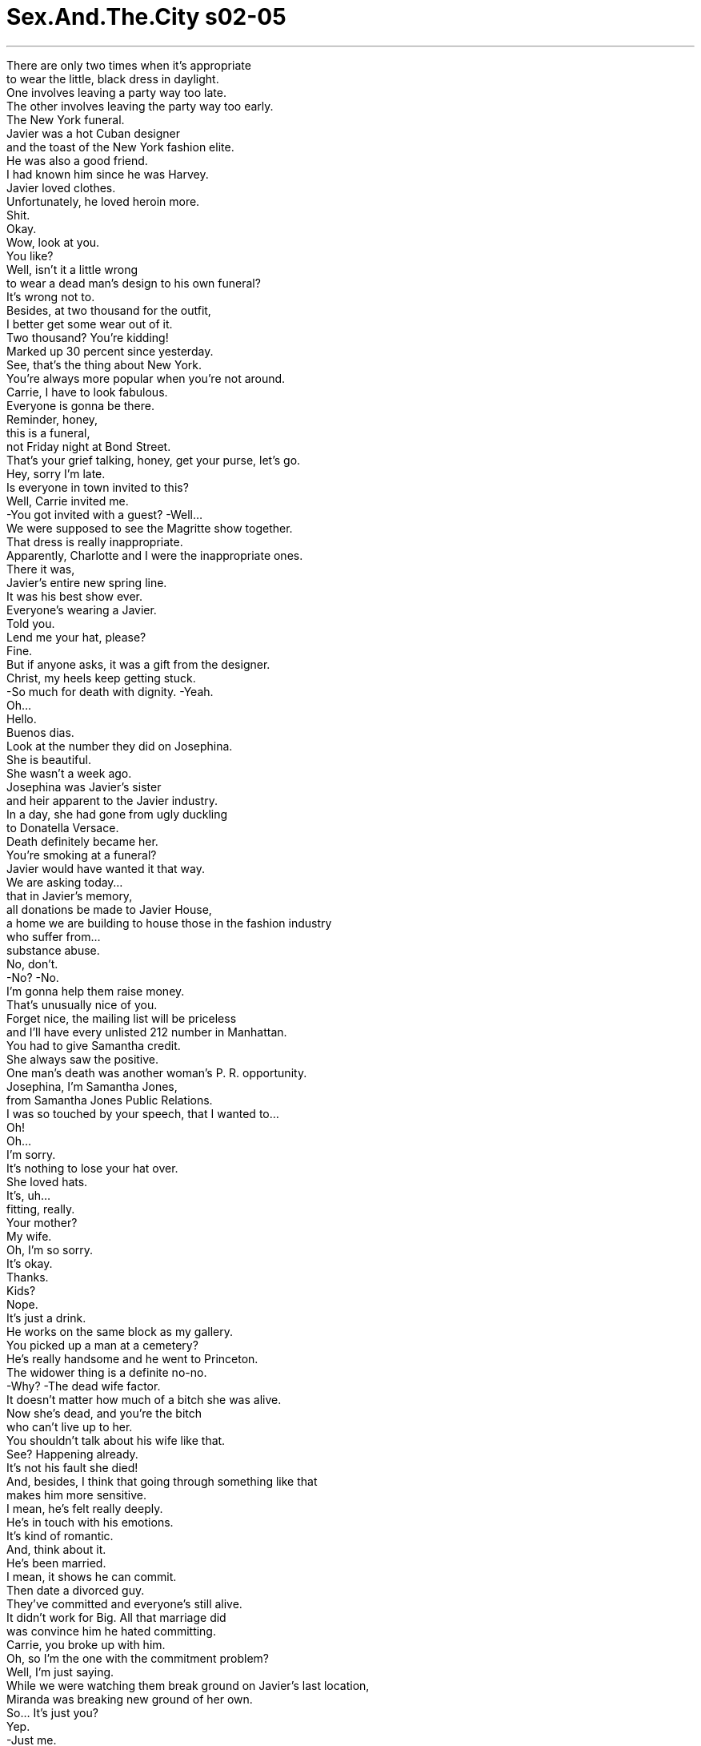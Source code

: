 


= Sex.And.The.City s02-05
:toc: left
:toclevels: 3
:sectnums:
:stylesheet: ../../../+ 美国高中历史教材 American History ： From Pre-Columbian to the New Millennium/myAdocCss.css

'''

There are only two times when it's appropriate +
to wear the little, black dress in daylight. +
One involves leaving a party way too late. +
The other involves leaving the party way too early. +
The New York funeral. +
Javier was a hot Cuban designer +
and the toast of the New York fashion elite. +
He was also a good friend. +
I had known him since he was Harvey. +
Javier loved clothes. +
Unfortunately, he loved heroin more. +
Shit. +
Okay. +
Wow, look at you. +
You like? +
Well, isn't it a little wrong +
to wear a dead man's design to his own funeral? +
It's wrong not to. +
Besides, at two thousand for the outfit, +
I better get some wear out of it. +
Two thousand? You're kidding! +
Marked up 30 percent since yesterday. +
See, that's the thing about New York. +
You're always more popular when you're not around. +
Carrie, I have to look fabulous. +
Everyone is gonna be there. +
Reminder, honey, +
this is a funeral, +
not Friday night at Bond Street. +
That's your grief talking, honey, get your purse, let's go. +
Hey, sorry I'm late. +
Is everyone in town invited to this? +
Well, Carrie invited me. +
-You got invited with a guest? -Well... +
We were supposed to see the Magritte show together. +
That dress is really inappropriate. +
Apparently, Charlotte and I were the inappropriate ones. +
There it was, +
Javier's entire new spring line. +
It was his best show ever. +
Everyone's wearing a Javier. +
Told you. +
Lend me your hat, please? +
Fine. +
But if anyone asks, it was a gift from the designer. +
Christ, my heels keep getting stuck. +
-So much for death with dignity. -Yeah. +
Oh... +
Hello. +
Buenos dias. +
Look at the number they did on Josephina. +
She is beautiful. +
She wasn't a week ago. +
Josephina was Javier's sister +
and heir apparent to the Javier industry. +
In a day, she had gone from ugly duckling +
to Donatella Versace. +
Death definitely became her. +
You're smoking at a funeral? +
Javier would have wanted it that way. +
We are asking today... +
that in Javier's memory, +
all donations be made to Javier House, +
a home we are building to house those in the fashion industry +
who suffer from... +
substance abuse. +
No, don't. +
-No? -No. +
I'm gonna help them raise money. +
That's unusually nice of you. +
Forget nice, the mailing list will be priceless +
and I'll have every unlisted 212 number in Manhattan. +
You had to give Samantha credit. +
She always saw the positive. +
One man's death was another woman's P. R. opportunity. +
Josephina, I'm Samantha Jones, +
from Samantha Jones Public Relations. +
I was so touched by your speech, that I wanted to... +
Oh! +
Oh... +
I'm sorry. +
It's nothing to lose your hat over. +
She loved hats. +
It's, uh... +
fitting, really. +
Your mother? +
My wife. +
Oh, I'm so sorry. +
It's okay. +
Thanks. +
Kids? +
Nope. +
It's just a drink. +
He works on the same block as my gallery. +
You picked up a man at a cemetery? +
He's really handsome and he went to Princeton. +
The widower thing is a definite no-no. +
-Why? -The dead wife factor. +
It doesn't matter how much of a bitch she was alive. +
Now she's dead, and you're the bitch +
who can't live up to her. +
You shouldn't talk about his wife like that. +
See? Happening already. +
It's not his fault she died! +
And, besides, I think that going through something like that +
makes him more sensitive. +
I mean, he's felt really deeply. +
He's in touch with his emotions. +
It's kind of romantic. +
And, think about it. +
He's been married. +
I mean, it shows he can commit. +
Then date a divorced guy. +
They've committed and everyone's still alive. +
It didn't work for Big. All that marriage did +
was convince him he hated committing. +
Carrie, you broke up with him. +
Oh, so I'm the one with the commitment problem? +
Well, I'm just saying. +
While we were watching them break ground on Javier's last location, +
Miranda was breaking new ground of her own. +
So... It's just you? +
Yep. +
-Just me. +
Such a big apartment to buy for just you. +
I have a lot of shoes. +
Maybe the boyfriend will move in? +
No, no boyfriend. +
Just me. +
I have a son who owns his own business. +
No, thanks. +
I'll take it. +
And with that, Ms. Miranda Hobbes Esquire, +
a.k.a. "just me," +
bought herself her first apartment +
and promptly took herself out for a drink. +
While Miranda was out celebrating her future, +
I was in contemplating my own. +
In a city that moves so fast, +
they give you the Sunday paper on Saturday, +
how did any of us know how much time we had left? +
There was so much I hadn't done. I'd never been to Greece, +
I hadn't finished painting my bathroom... +
My Visa bill still wasn't paid in full. +
Hell, sometimes I felt like I was barely living. +
Hello. +
Hey . +
Hey. +
It's just me. +
So, uh... How are you? +
Just got back from a funeral. +
Oh, and you thought of me, I'm flattered. +
Listen, uh... +
Do you want to have dinner sometime? +
I'd like to have dinner any old time. +
Who am I having dinner with? +
Me. +
Oh, um, you know, in that case, I better check my book. +
-I'm hanging up now. Fine. +
Saturday, eight o'clock, Roberto's. +
Be there or be square. +
God, you're old. +
It was so easy. +
Just like that, I had made a Saturday night date with Big. +
In under 30 seconds, we had resuscitated a relationship +
that had taken six months to die. +
The next day, Samantha set out to break some records of her own. +
You know, I rarely make personal contributions. +
We'd love to have you on the Javier House Board. +
Maybe, in this case, you can make an exception? +
I'll tell you what's exceptional. +
Getting solicited by a woman as beautiful as you. +
Richard Cranwell, senior partner at Bear Stearns. +
Philanthropist, playboy. +
His specialty was hostile takeovers. +
Flattery will get you everywhere, Mr. Cranwell. +
Please. Call me Dick. +
Dick. +
In Samantha's case, +
it was more like a friendly merger. +
Perhaps we could discuss Javier House over dinner sometime. +
I believe that could be arranged. +
Samantha groped Dick Cranwell +
for the good of all strung out designers everywhere. +
Unfortunately, she was not expecting Sandy Cranwell +
back early from groping a sweater set at Bendel's. +
Get out. +
I'll just leave the proposal. +
I... +
Apparently, Sandy was not feeling +
as charitable as her husband. +
Meanwhile, at her mortgage company across town, +
Miranda was having her own troubles closing the deal. +
So it's just you. +
Yeah, just me. +
Check the "single woman" box. +
And initial. +
And the down payment is coming from your father? +
No. +
Just me. +
And check the "single woman" box. +
In the course of one hour, +
Miranda had checked more single woman's boxes +
than her gynecologist. +
I'm telling you, if I was a single man +
none of this would be happening. +
If you were a single man, I'd date you. +
I've got the money, I've got a great job, +
and I still get, "It's just you?" +
No, they're threatened. +
Buying a place alone means you don't need a man. +
-I don't. -Everyone needs a man. +
That's why I rent. +
If you own and he still rents, +
then the power structure is all off. +
It's emasculating. +
Men don't want a woman who's too self-sufficient. +
I'm sorry, did someone just order a Victorian, straight up? +
I'm sorry, Miss Jones, your card's not accepted. +
That's not possible, try it again. +
Maybe I'm not making myself clear. +
Your card, and you, are not accepted here. +
Samantha had messed with the wrong woman. +
Sandy Cranwell practically owned Manhattan +
and she wanted Samantha off it. +
Come on, let's go. +
Sandy Cranwell had done what any well-heeled +
she took out a social hit on Samantha. +
In 12 hours, Sam had gone from A-list to blacklist. +
The next night, Charlotte met Ned, the widower, for drinks. +
This was fun. +
Maybe we can meet for a real meal next time. +
I'd like that. +
They talked about architecture, +
art, the Ivy league. +
The ex-wife wasn't even in the picture... +
Is this her? +
Until the ex-wife's picture showed up. +
Yeah. +
She's so pretty. +
Let's get out of here, okay? +
Oh, I'm sorry. +
That was really thoughtless of me, I... +
I know this must be hard for you. +
It's just a little weird talking about her on a date. +
I understand. +
It's a beautiful night. +
Ned. +
Ned, are you okay? +
I'm sorry. +
It's just-- +
Seeing Liz's picture and... +
thinking about her, just... +
Oh, God! +
I'm sorry. +
Here, here. +
Ordinarily, Charlotte hated when men cried. +
But on Ned, it only made him more romantic. +
Oh... +
Wow. +
It's so embarrassing. +
I'm just... +
feeling so much right now. +
Those were magic words to Charlotte's ears. +
It's okay. +
You just take as much time as you need. +
Okay? +
It's okay. +
Aw... +
Apparently all the time Ned needed was 45 minutes. +
That night, under the watchful eyes of a dead woman, +
Ned came back to life... +
Twice. +
One word... +
Rebound. +
It's not a rebound when the other person's dead. +
She has a point. +
He's moving on, I'm helping him to get over his wife. +
This guy has project written all over him. +
That's not fair. +
So how was the sex? +
Ah! Amazing. +
It was like Liz was just looking over us, +
giving us her blessing. +
A threesome in absentia. +
I mean, my hat blew right into her headstone. +
She was clearly sending a message. +
Yeah, don't fuck my husband, you hat-loving bitch. +
He invited me to a memorial service at her grave next week. +
That is huge. +
Excuse me, but when did cemeteries get so happening? +
It's a sign that he's ready to move on. +
And he's ready to do it with me. +
So you're saying you fucked him back to life? +
In a way, yes. +
Man, you're good. +
That night, I had my date with Big. +
I was feeling everything, +
fear, happiness, dread. +
Was I ready to jump back into a life with Big in it? +
Was seeing him again a huge mistake? +
And if it was, +
why was I so excited? +
I had never felt so confused. +
Was Charlotte right? +
In a world where everyone's dying to make a connection, +
can a relationship bring you back to life? +
I never really thought about it. +
Oh, come on, everybody wonders what happens after you die. +
I'm too busy wondering who's dinging my car in the garage. +
Well, I think we reincarnate. +
Ah! Well, that's the easy way out. +
What are you gonna come back as? +
Someone who knows better. +
You smell nice. +
I'm serious. +
Do you believe in heaven? +
Oh, yeah. +
Really? +
What's your idea of heaven? +
A big bed. +
And they just say, +
"Come on in." +
Your idea of heaven is a bed? +
It depends on who's in it. +
I'm not sleeping with you tonight. +
I thought we were just having dinner. +
We are. +
A half hour later, and I was back at Big's, +
the site of so many past little deaths. +
It felt great and weird and... +
wrong. +
-We can't do this. -Yes, we can. +
Not like this. +
You're right, let's go inside. +
No... +
I have to go, I have to go. +
I didn't know what had happened, +
but suddenly getting back together with Big +
seemed like a very bad idea. +
I was scared to death. +
The first time I got involved with Big, +
I got out just in time. +
Would I be as lucky the second? +
Across town, Samantha was facing her own uncertain future. +
Check it again, Samantha Jones. +
Sorry. +
The first time, she thought it was +
an unfortunate oversight. +
The second time was just unfortunate. +
I'm sorry, we're all full. +
I'll wait for a table. +
Don't bother. +
By the third time Samantha was turned away, +
it had all become clear. +
She was deader in this town than Javier. +
Por favor , Teddy, take her out of here. +
The next day, Miranda met her new neighbor. +
Hello! +
Are you my new neighbor? +
Yeah, hi, I'm Miranda Hobbes. Nice to meet you. +
I haven't actually moved in yet. +
I'm just here taking some measurements. +
Well, I'm so glad to have a young person moving in. +
Brings a little life to the place. +
Ruthie kept pretty much to herself. +
Never married. +
Uh-huh. +
She died in there, you know. +
She did? +
Oh, yes. +
It was a week before anyone realized she'd passed. +
Rumor has it, the cat ate half her face. +
So... Just you? +
That night, Miranda had another disconcerting experience. +
Halfway through her Three Delicacy Delight, +
a delicacy got stuck. +
After Miranda was done saving her own life, +
she called someone who could commiserate. +
Unfortunately, I was deep into screening mode. +
Big had called twice and I didn't know what I wanted to say to him. +
Oh my God, +
I just choked! +
I just almost died and you're not... +
Hey, sweetie, you alright? +
I was watching Hard Copy . +
And I kept thinking, when they found me, +
I would forever be the dead girl who watched bad TV. +
Well, why didn't you call me? +
I couldn't breathe! +
I'm gonna die alone, Carrie. +
No, you are not. Do you want me to come over? +
No, I'm okay. +
I'll call you tomorrow. +
The fact was, Miranda was not okay. +
She went to bed hungry and locked the cat in the kitchen for two days. +
After a week of being a social pariah, +
Samantha realized if she ever wanted to get her life back, +
she would have to beg for it. +
the godfather. +
Samantha Jones. +
The name sounds familiar. +
Shippy Shipman was the queen of the ladies who lunch. +
And was personally responsible for the demise +
of at least 70 social lives. +
You might know me from my work with the Javier House Foundation? +
No, that's not it. +
-No? -I believe you were the whore +
who once groped my husband at a Whitney benefit. +
It was bad. +
Not only was Samantha dying, +
but her entire sex life was flashing before her. +
Maybe... +
I don't really remember. +
I do. +
Eh... You're good friends with Sandy Cranwell? +
Yes, we go back to Chapin. +
Could you maybe talk to her for me? +
I think you've made your own bed and you need to lie in it. +
And you're good at that, aren't you... +
Samantha? +
Look, what do you want me to say, Shippy? +
That I'm a whore? +
That I've slept with every man in New York and some in Brooklyn? +
All right, maybe I have. +
Is that what it's gonna take? +
Okay, I'm a big whore. +
Now... Will you help me? +
I don't think so. +
Fine. +
And I only groped your husband's flat preppy ass at that benefit +
because I was drunk. +
I'll see myself out. +
The next day, Miranda decided to check out her new neighborhood. +
But suddenly she was the one checking out. +
That was the peculiar thing about New York, +
you never knew if a cab was going to save you or kill you. +
Columbia Presbyterian Hospital, please. +
Or both. +
Well, that was freaky. +
I felt like I was drowning and dying at the same time. +
Sweetie, they said you had a panic attack. +
Yeah, and I had to pay 500 dollars +
of my single person's salary to find that out. +
What's wrong? +
Take a good look at my face, because at my funeral... +
there'll only be half of it. +
I'll be dead and my cat will be happy, and... +
Charlotte will be picking up men at the next gravesite over. +
Breathe, sweetie, breathe, breathe. +
I'm all alone, Carrie. +
The first people on my "call in case of emergency" list +
are my parents. +
And I don't like them. +
And they live in Pennsylvania. +
Oh, sweetie, you can put me on there. +
I can't! +
You screen! +
Well, I'll pick up. +
I promise. +
Listen... +
You did the right thing buying that apartment. +
-You love it, right? -Yeah. +
And you won't be alone forever. +
The truth was, I didn't know if any of us would end up alone. +
But I did know Miranda couldn't afford another panic attack. +
Meanwhile, over in Queens, +
Charlotte was about to get a surprise of her own. +
You brought lilies. +
You said they were her favorite. +
Please tell me those are your sisters. +
I don't have any sisters. +
Charlotte realized she wasn't the only woman resuscitating Ned. +
Agh! +
Charlotte's relationship died right where it started. +
She was prepared to live in the shadow of a dead woman. +
She wasn't prepared to live in the shadow of three live ones. +
That Saturday, Samantha hit rock bottom, +
also known as Javier House. +
No one would return her phone calls, +
she hadn't raised any money. +
All she could do for Javier House was construct it. +
But six hours of hard labor later, +
Samantha experienced her own rebirth. +
It was Leonardo DiCaprio, ex machina. +
That day, Leonardo and Samantha became fast friends. +
The nightmare was over. +
Leonardo DiCaprio had brought Sam back to social life. +
To add insult to panic attack, +
Miranda had just gotten some unsettling news. +
The mortgage officer had messed up Miranda's application. +
They had inadvertently labeled her as separated, +
and to clear up the confusion, Miranda had to write a rather humiliating letter. +
Miranda had a choice. +
She could panic, or she could just type. +
Miranda killed her panic attacks right then and there. +
She realized she probably wouldn't die alone. +
But she kept overfeeding her cat... +
just in case. +
Meanwhile, four unreturned calls later, +
my number was up. +
Good, you're alive. +
Hey, wait, where are you going? +
Home. +
I'm old, it's past my bedtime. +
I'm sorry. +
You should be. +
I had box seats to a Yankee doubleheader. +
Oh, damn! +
Who'd you take? +
Someone who returned my calls. +
It was déjà vu all over again. +
Me, Big, a doorway, +
and mixed emotions. +
Wait, not here. +
Don't do this, Carrie. +
Come on. +
We're going out. +
I took him to the most non-sexual place I could think of. +
I'm good! +
-Did you see that? -Wow, I sure did. +
Two pitchers of cheap beer later, +
Big and I were having a great time. +
You know what my version of hell is? +
Wearing rented two-toned shoes. +
Hey, batter, batter, batter... +
No heckling the bowler. +
Woo! +
Did you see that? +
Yeah. +
That was nice. +
Hey, look at that. +
I won. +
Okay, two out of three. +
You want to play a second game, huh? +
Maybe. +
Are you sure you're ready to get killed all over again? +
I didn't know what we were talking about anymore. +
But either way, I knew the answer. +
Yep, let's do it. +
We never made it to the second game. +
I didn't know if it was suicide or not. +
All I knew was, +
Big and I had been reincarnated, +
and I'd never felt more alive. +
欲望城市 +
（性爱专家凯莉布雷萧） +
，四个女人和一场葬礼 +
只有两种情形适合在 白天穿黑色礼服 +
一种是太晚离开派对 +
另一种是太早离开纽约的葬礼 +
哈维是个热情的古巴设计师 +
也是我的好朋友 +
我认识他很久了 哈维热爱服饰 +
不幸地，他更爱海洛因 +
可恶 +
好 +
-看看你 -你喜欢吗？ +
穿一位死去设计师设计的衣服 去参加他的葬礼不妥吧？ +
不穿才不妥，我花了两千块 不利用机会穿怎么行 +
-这么贵？ -从昨天开始加价三成 +
在纽约，死了比活着受欢迎 +
我得精心打扮，很多人会到场 +
这是葬礼 不是周五夜晚的派对 +
你听起来太悲伤，走吧 +
-抱歉，我迟到了 -是不是全曼哈顿都到了？ +
-凯莉邀我来的 -你是客人邀请来的？ +
-我们去看马格里特的展览 -你的服装很不合宜 +
显然地 夏绿蒂和我的服装才不合宜 +
就在那里：哈维的春装全系列 那是他有过最好的服装秀 +
-每个人都穿哈维的设计 -我就说吧 +
-把帽子借我 -好 +
要是有人问起 就说是设计师送的礼物 +
我的脚跟困在鞋子里 我为了这场葬礼也够牺牲了 +
（大家好，欢迎各位） +
看他们怎么作弄乔瑟芬娜 +
-她好漂亮 -一周前她不是长这样 +
乔瑟芬娜是哈维的妹妹 继承他整个服饰企业 +
百分百的丑小鸭变天鹅 +
彻彻底底地改头换面 +
-在葬礼上抽烟？ -哈维会喜欢的 +
我们今天将公开要求 为了纪念哈维 +
所有的捐款将汇到 “哈维之屋”名下 +
这个机构是为了在时尚界 +
患有物质滥用症的朋友设立的 +
-不需要 -不需要？ +
-我会帮忙募款 -你真是异常好心 +
邮寄名单可是无价之宝 有全曼哈顿未登记的电话 +
你不得不赞扬她这一点： 她总是看到光明的那一面 +
一个男人的死亡是另一个女人 公关事业的良机 +
我是莎曼珊琼斯，从事公关 +
你的演讲让我很感动 +
抱歉 +
你不需要脱帽致敬吧 +
她热爱帽子，这很合适 +
-这位是令堂？ -我妻子 +
我很抱歉 +
没关系，谢谢 +
-你们有小孩吗？ -没有 +
只不过是喝杯酒 他工作地点跟我的很近 +
你在公墓钓凯子？ +
他很英俊，普林斯顿大学毕业 +
-绝对不要跟鳏夫约会 -因为亡妻的缘故 +
不管她生前是不是个讨厌鬼 她死了，你永远比不上她 +
-不要这样说他的妻子 -已经开始了 +
老婆死了又不是老公的错 +
经历丧妻之痛会让他 更善解人意 +
他很有感情 +
这不是很浪漫吗？ 而且他结过婚 +
这表示他愿意承诺 +
那就跟离过婚的人约会 只要对方还活着 +
婚姻让大人物领悟他讨厌承诺 +
-是你跟他分手 -所以我有承诺恐惧？ +
当我们看着哈维安息地的 破土仪式 +
米兰达正在开辟她的新天地 +
-你一个人住？ -是的，我一个人 +
这么大的公寓只有你一个人住 +
我有很多鞋子 +
-或许男朋友会搬进去？ -没有男朋友，只有我 +
-我有个自己创业的儿子 -不用了，谢谢 +
我来就好 +
就这样，米兰达“先生” 又叫做“只有我” +
买给自己生平第一层公寓 并带自己出去喝酒 +
在当米兰达庆祝她的未来 我正在苦思我自己的 +
在一个步调飞快的城市 周六就可以拿到周日的报纸 +
我们如何能知道 生命还剩多少时间？ +
我有好多事还没做过 我还没去过希腊 +
我的信用卡帐单还没付清 +
有时候我根本不觉得我活着 +
-你好 -你好 +
-你好 -是我 +
你好吗？ +
-刚从一场葬礼回来 -所以想到我？真荣幸 +
听着…你想吃晚餐吗？ +
我每天都吃晚餐，跟谁？ +
-跟我 -那我得查一下行程 +
-我要挂电话了 -好 +
星期六八点，罗贝多餐厅 一定要到 +
天，你老了 +
就这么简单 我和大人物周六晚上有约 +
三十秒内，我们的关系复苏了 +
那花了我六个月才结束 +
莎曼珊正准备破自己的纪录 +
我很少做什么贡献 +
我们希望你能加入董事会 你能破例一次吗？ +
被你这样的美女恳求 就是史无前例的 +
理查康威尔，贝尔史登 资深合伙人，慈善家 +
他的专长是恶意接手他人企业 +
康威尔先生，奉承能成就大事 +
-叫我小弟弟就行 -小弟弟（与阳具同音） +
对莎曼珊来说 这比较像是友善的合并案 +
或许我们可以在 哈维之屋晚宴上讨论？ +
我可以安排 +
莎曼珊抚摸过小弟弟康威尔 身上所有名牌服饰 +
不幸地，她没料到珊蒂康威尔 +
会提早回家 +
-滚出去 -我把提案留在这里 +
显然地 珊蒂没有她丈夫来得慈善 +
在抵押借款公司 米兰达在交易时遇到困难 +
-只有你一个人？ -对，只有我 +
勾选单身妇女那一栏 并签上你的姓 +
头期款是你父亲支付吗？ +
不，是我 +
勾选单身妇女栏 +
米兰达勾选了无数个 单身妇女栏 +
如果我是单身男子 他们就不会这样了 +
如果你是单身男子 我就跟你约会 +
我有钱，有好工作 人们却老爱问我：只有你吗？ +
靠自己买一栋公寓 意味着你不需要男人 +
每个人都需要男人 所以我只租房子 +
要不然权力结构就垮了 +
男人不需要自给自足的女人 +
你真是来自旧时代的人 +
琼斯小姐，你的卡不被接受 +
-不可能，再试一次 -我可能没说清楚 +
我们这里不欢迎你和你的卡 +
莎曼珊招惹到不该惹的女人 +
珊蒂几乎拥有整个曼哈顿 她要莎曼珊在此消失 +
走吧，我们走 +
珊蒂做了任何富有的名流 都会做的事 +
她让莎曼珊在社交圈混不下去 +
在半天内 莎曼珊从贵宾名单变成黑名单 +
隔一晚 夏绿蒂和鳏夫耐德见面 +
-下一次我们好好吃顿饭 -我很乐意 +
他们谈论建筑，艺术 和长春藤联盟 +
-他的前妻从来不是话题… -这是她吗？ +
直到前妻的照片出现… +
对 +
她好漂亮 +
我们走吧 +
抱歉，我真粗心 你一定很难过 +
在约会时谈到她很奇怪 +
我了解 +
美丽的夜晚 +
耐德，你还好吗？ +
抱歉，我只是… +
看到丽兹的照片，想到她… +
-天，我很抱歉 -这给你 +
夏绿蒂讨厌男人哭 但耐德的眼泪让他显得更浪漫 +
这真是太糗了 +
我现在…感触很多 +
这些话在夏绿蒂耳中具有魔力 +
没关系，你慢慢平复情绪 +
显然地 耐德只需要四十五分钟 +
那晚，就在他亡妻的凝视下 +
耐德“重振雄风”…两次 +
-我劝你再想想 -他老婆去世了 +
-她说得有理 -我在帮他走过丧妻之痛 +
他根本就是事先策划好了 +
-他床上表现如何？ -太棒了 +
感觉就像丽兹看着我们 祝福我们 +
一人缺席的三人行 +
我的帽子被吹到她的墓前 她在传递某种讯息 +
“不要搞上我老公 你这个爱帽子的贱人” +
他邀请我参加下周 她的追悼仪式 +
什么时候这种事变成喜事？ +
这表示他愿意跟我更进一步 +
-所以你用性让他起死回生？ -可以这么说 +
你真棒 +
那一晚，我跟大人物约会 +
我心中五味杂陈： 恐惧，幸福，担心 +
我准备好回到大人物 身边了吗？ +
跟他再次见面是错误吗？ +
如果是，我为什么这么兴奋？ 我没有这么困惑过 +
夏绿蒂是对了吗？ +
在这个人人急于攀关系的世界 +
一段关系能让你起死回生吗？ +
-我想都没想过 -你死了以后会怎样？ +
我忙得没时间想这种问题 +
-我想我们有轮回 -这是一个解脱的方法 +
你来世会变成什么？ +
一个懂得更多的人 +
-你闻起来好香 -我是认真的 +
-你相信天堂吗？ -相信 +
-你心中的天堂是什么样子？ -一张大大的床 +
天堂的人对着我说：请进 +
-你心目中的天堂是张床？ -那要看谁躺在上面 +
-我今天不跟你上床 -我们不是只吃晚餐吗？ +
没错 +
半小时后，我回到大人物家中 我过去记忆埋葬的地方 +
感觉很棒，很怪…很不妥 +
-不可以 -可以 +
-不要这样 -好，我们进去 +
不行，我要走了 +
突然间，我觉得跟大人物复合 不是件好事 +
第一次跟大人物交往 我离开的正是时候 +
我第二次会一样幸运吗？ +
莎曼珊正面对自己不定的未来 +
-再查一次 -抱歉 +
她第一次觉得这是 一个不幸的错误 +
-来的真不是时候 -我们客满了 +
-我再等别桌 -不用麻烦了 +
当莎曼珊第三次被拒 一切就很明显了 +
她在这里死得比哈维还彻底 +
把她请出去 +
隔天，米兰达遇见她的新邻居 +
你们是我的新邻居吗？ +
我是米兰达霍布斯 很高兴见到你们 +
我还没搬进来 我只是来测量尺寸 +
我很高兴有年轻人搬进来 +
为这个地方带来生气 璐西很封闭，从未结婚 +
-她就死在里面 -真的吗？ +
一个礼拜后才被人发现 +
听说她的猫吃掉她半边脸 +
只有你一个人？ +
那一晚，米兰达遇到一个窘境 +
就在她穿越美丽的厨房时 她被食物噎住了 +
自己救回一条命后 她打电话找人诉苦 +
不幸地，我正在过滤电话 +
大人物打来两次 我不知道要说什么 +
我噎到了，快死了你却不接… +
-你还好吗？ -我在看影集 +
我想当我被发现时 我会变成看烂节目的死人 +
-你为什么不打电话给我？ -我没办法呼吸 +
-我将孤老到死 -你要我过去吗？ +
我很好，明天再打给你 +
米兰达一点都不好 她饿着肚子上床睡觉 +
还把猫关在厨房两天 +
当了一星期的社交贱民后 +
莎曼珊领悟到她不得不求人 才能回到以前 +
她去求助最上层的教父级人物 +
莎曼珊琼斯，听起来很熟 +
希琵西普曼是社交皇后 +
她曾让至少七十个 社交人士消失 +
-因为我负责筹募哈维之屋？ -不是的 +
你就是在一场慈善会中 勾引我丈夫的狐狸精 +
不只莎曼珊完蛋了 +
她的性生活也从她眼前闪过 +
-或许吧，我不记得了 -我记得 +
你跟珊蒂康威尔是好朋友？ +
-没错，我跟她是旧识了 -你能帮我跟她讲讲话？ +
自己铺的床，自己睡 +
你很擅长的不是吗？ +
希琵，你希望我说什么？ 我是个荡妇？ +
我跟全纽约的男人睡过 或许还有布鲁克林的？ +
好，或许是真的 但我需要承受这么多吗？ +
好，我是个大荡妇 +
你愿意帮我吗？ +
-不愿意 -好吧 +
我是因为喝醉才会抚摸 你丈夫又平又垮的屁股 +
不用送了 +
隔天，米兰达决定 观察周遭环境 +
突然间，她萌生退意 +
这就是纽约的诡异之处 +
你永远不知道计程车 会救你还是害你 +
真的是很奇怪 +
我觉得自己就快淹死了 +
你这是惊吓过度 +
我得花五百块给医生诊断 +
怎么了？ +
好好看看我的脸 葬礼上我的脸会只剩一半 +
我死了，我的猫会很高兴 +
夏绿蒂又会藉机在墓园钓凯子 +
深呼吸，亲爱的 +
我一个人，凯莉 +
我的紧急联络人是我的父母 +
我不喜欢他们 而且他们住在宾州 +
-你可以写我 -不行，你不接电话 +
我保证我会接的 +
听好，你买公寓是正确的 +
-你很喜欢，不是吗？ -是 +
你不会一辈子孤单的 +
我不知道我们之中 有没有人会孤身到老 +
我只知道米兰达禁不起 再一次的打击 +
在皇后区 夏绿蒂正准备接受惊喜 +
-你带了百合花 -你说这是她最爱的花 +
-他们是你妹妹吧？ -我没有妹妹 +
夏绿蒂不是唯一 让耐德重振雄风的人 +
夏绿蒂的感情才刚开始就结束 +
她可以活在一个 死去女人的阴影下 +
却不能接受三个活着的女人 +
那个星期六，莎曼珊跌到谷底 +
没有人回她的电话 她一毛钱也没有募到 +
她能为哈维之屋做的 就是帮忙盖 +
在辛苦工作六小时后 她获得重生 +
那是李奥纳多狄卡皮欧 解围之神 +
他们很快地变成朋友 噩梦就此结束 +
李奥纳多将莎曼珊带回社交圈 +
在惊吓过度之后 米兰达接到脑人的消息 +
贷款经办人窜改她的申请 +
他们将她贴上分居的标签 +
为了澄清 米兰达写了一封蒙羞的信 +
米兰达有一个选择 她可以惊慌或是打字 +
米兰达当下即克服了她的恐惧 +
她知道她或许不会孤单地死去 +
但她一直过量地喂她的猫 +
在四通未接电话后 我的把戏被揭穿了 +
-很好，你还活着 -等一下，你要去哪里？ +
-回家，我老了，该睡觉了 -我很抱歉 +
应该的，我有洋基队的门票 +
-该死，你带谁去？ -回我电话的人 +
旧事重演 +
我，大人物，在楼梯间 交杂的情绪 +
-等一下，不要在这里 -不要这样，凯莉 +
走吧，我们出去 +
我带他到最不会引起 性欲的地方 +
-我真棒，你有看到吗？ -当然有 +
喝了两壶啤酒 我们玩得很愉快 +
你知道地狱长什么样子吗？ 穿着租来的两色鞋 +
不要刁难打保龄球的人 +
-你有看到吗？ -有，很棒 +
你看 +
-我赢了 -三战两胜 +
-要再玩一局吗？ -或许吧 +
你准备好再一次被痛宰？ +
我不确定我们在谈什么 但我知道答案 +
来吧 +
我们没有再打第二局 +
我不知道这样算不算自杀 +
我只知道大人物跟我再生了 +
我从来没有这么有活力 +

